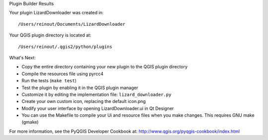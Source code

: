 Plugin Builder Results

Your plugin LizardDownloader was created in::

    /Users/reinout/Documents/LizardDownloader

Your QGIS plugin directory is located at::

    /Users/reinout/.qgis2/python/plugins

What's Next:

* Copy the entire directory containing your new plugin to the QGIS plugin
  directory

* Compile the resources file using pyrcc4

* Run the tests (``make test``)

* Test the plugin by enabling it in the QGIS plugin manager

* Customize it by editing the implementation file: ``lizard_downloader.py``

* Create your own custom icon, replacing the default icon.png

* Modify your user interface by opening LizardDownloader.ui in Qt Designer

* You can use the Makefile to compile your Ui and resource files when
  you make changes. This requires GNU make (gmake)

For more information, see the PyQGIS Developer Cookbook at:
http://www.qgis.org/pyqgis-cookbook/index.html
